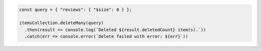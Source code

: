 .. code-block:: javascript

    const query = { "reviews": { "$size": 0 } };

    itemsCollection.deleteMany(query)
      .then(result => console.log(`Deleted ${result.deletedCount} item(s).`))
      .catch(err => console.error(`Delete failed with error: ${err}`))
